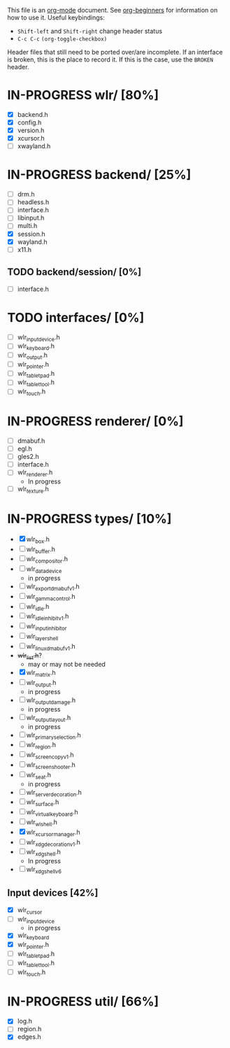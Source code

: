 #+TODO: TODO IN-PROGRESS BROKEN DONE
This file is an [[https://orgmode.org/][org-mode]] document. See [[https://orgmode.org/worg/org-tutorials/org4beginners.html][org-beginners]] for information
on how to use it.
Useful keybindings:
+ =Shift-left= and =Shift-right= change header status
+ =C-c C-c= =(org-toggle-checkbox)=

Header files that still need to be ported over/are incomplete. If an
interface is broken, this is the place to record it. If this is the
case, use the =BROKEN= header.

* IN-PROGRESS wlr/ [80%]
  + [X] backend.h
  + [X] config.h
  + [X] version.h
  + [X] xcursor.h
  + [ ] xwayland.h
* IN-PROGRESS backend/ [25%]
  + [ ] drm.h
  + [ ] headless.h
  + [ ] interface.h
  + [ ] libinput.h
  + [ ] multi.h
  + [X] session.h
  + [X] wayland.h
  + [ ] x11.h
** TODO backend/session/ [0%]
   + [ ] interface.h
* TODO interfaces/ [0%]
  + [ ] wlr_input_device.h
  + [ ] wlr_keyboard.h
  + [ ] wlr_output.h
  + [ ] wlr_pointer.h
  + [ ] wlr_tablet_pad.h
  + [ ] wlr_tablet_tool.h
  + [ ] wlr_touch.h
* IN-PROGRESS renderer/ [0%]
  + [ ] dmabuf.h
  + [ ] egl.h
  + [ ] gles2.h
  + [ ] interface.h
  + [ ] wlr_renderer.h
    + In progress
  + [ ] wlr_texture.h
* IN-PROGRESS types/ [10%]
  + [X] wlr_box.h
  + [ ] wlr_buffer.h
  + [ ] wlr_compositor.h
  + [ ] wlr_data_device
    + in progress
  + [ ] wlr_export_dmabuf_v1.h
  + [ ] wlr_gamma_control.h
  + [ ] wlr_idle.h
  + [ ] wlr_idle_inhibit_v1.h
  + [ ] wlr_input_inhibitor
  + [ ] wlr_layer_shell
  + [ ] wlr_linux_dmabuf_v1.h
  + +wlr_list.h+?
    + may or may not be needed
  + [X] wlr_matrix.h
  + [ ] wlr_output.h
    + in progress
  + [ ] wlr_output_damage.h
    + in progress
  + [ ] wlr_output_layout.h
    + in progress
  + [ ] wlr_primary_selection.h
  + [ ] wlr_region.h
  + [ ] wlr_screencopy_v1.h
  + [ ] wlr_screenshooter.h
  + [ ] wlr_seat.h
    + in progress
  + [ ] wlr_server_decoration.h
  + [ ] wlr_surface.h
  + [ ] wlr_virtual_keyboard.h
  + [ ] wlr_wl_shell.h
  + [X] wlr_xcursor_manager.h
  + [ ] wlr_xdg_decoration_v1.h
  + [ ] wlr_xdg_shell.h
    - In progress
  + [ ] wlr_xdg_shell_v6
** Input devices [42%]
   + [X] wlr_cursor
   + [ ] wlr_input_device
     + in progress
   + [X] wlr_keyboard
   + [X] wlr_pointer.h
   + [ ] wlr_tablet_pad.h
   + [ ] wlr_tablet_tool.h
   + [ ] wlr_touch.h
* IN-PROGRESS util/ [66%]
  + [X] log.h
  + [ ] region.h
  + [X] edges.h
